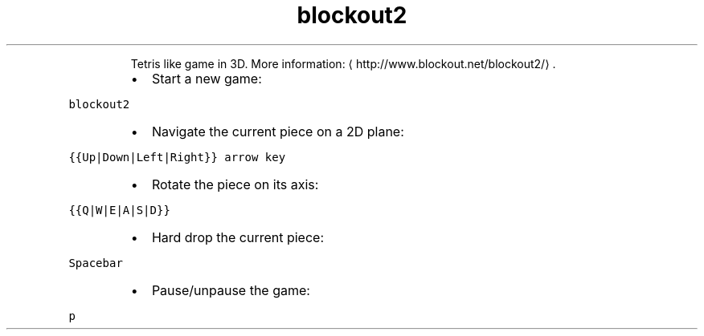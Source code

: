 .TH blockout2
.PP
.RS
Tetris like game in 3D.
More information: \[la]http://www.blockout.net/blockout2/\[ra]\&.
.RE
.RS
.IP \(bu 2
Start a new game:
.RE
.PP
\fB\fCblockout2\fR
.RS
.IP \(bu 2
Navigate the current piece on a 2D plane:
.RE
.PP
\fB\fC{{Up|Down|Left|Right}} arrow key\fR
.RS
.IP \(bu 2
Rotate the piece on its axis:
.RE
.PP
\fB\fC{{Q|W|E|A|S|D}}\fR
.RS
.IP \(bu 2
Hard drop the current piece:
.RE
.PP
\fB\fCSpacebar\fR
.RS
.IP \(bu 2
Pause/unpause the game:
.RE
.PP
\fB\fCp\fR
